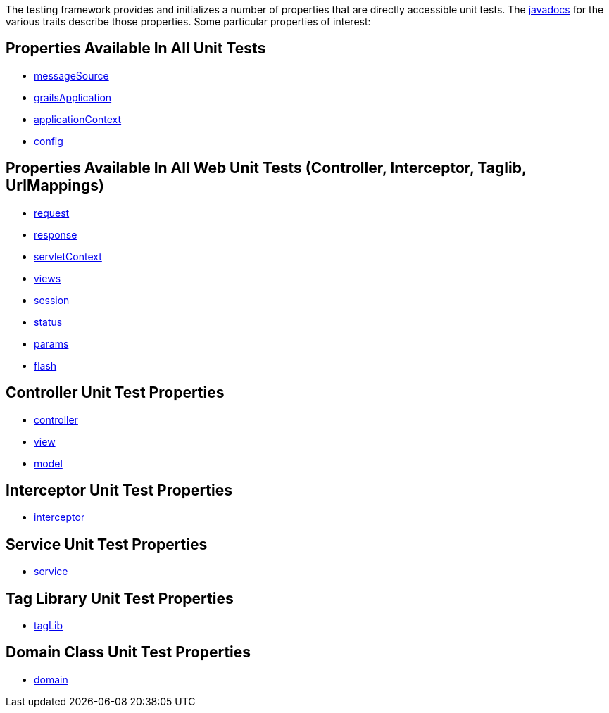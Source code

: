 The testing framework provides and initializes a number of properties that
are directly accessible unit tests.  The link:../api/index.html[javadocs] for the
various traits describe those properties.  Some particular properties of interest:

== Properties Available In All Unit Tests

- link:../api/org/grails/testing/GrailsUnitTest.html#getMessageSource()[messageSource]
- link:../api/org/grails/testing/GrailsUnitTest.html#getGrailsApplication()[grailsApplication]
- link:../api/org/grails/testing/GrailsUnitTest.html#getApplicationContext()[applicationContext]
- link:../api/org/grails/testing/GrailsUnitTest.html#getConfig()[config]

== Properties Available In All Web Unit Tests (Controller, Interceptor, Taglib, UrlMappings)

- link:{gspApiDocs}/grails/testing/web/GrailsWebUnitTest.html#getRequest()[request]
- link:{gspApiDocs}/grails/testing/web/GrailsWebUnitTest.html#getResponse()[response]
- link:{gspApiDocs}/grails/testing/web/GrailsWebUnitTest.html#getServletContext()[servletContext]
- link:{gspApiDocs}/grails/testing/web/GrailsWebUnitTest.html#getViews()[views]
- link:{gspApiDocs}/grails/testing/web/GrailsWebUnitTest.html#getSession()[session]
- link:{gspApiDocs}/grails/testing/web/GrailsWebUnitTest.html#getStatus()[status]
- link:{gspApiDocs}/grails/testing/web/GrailsWebUnitTest.html#getParams()[params]
- link:{gspApiDocs}/grails/testing/web/GrailsWebUnitTest.html#getFlash()[flash]

== Controller Unit Test Properties

- link:{gspApiDocs}/grails/testing/web/controllers/ControllerUnitTest.html#getController()[controller]
- link:{gspApiDocs}/grails/testing/web/controllers/ControllerUnitTest.html#getView()[view]
- link:{gspApiDocs}/grails/testing/web/controllers/ControllerUnitTest.html#getModel()[model]

== Interceptor Unit Test Properties

- link:{gspApiDocs}/grails/testing/web/interceptor/InterceptorUnitTest.html#getInterceptor()[interceptor]

== Service Unit Test Properties

- link:../api/grails/testing/services/ServiceUnitTest.html#getService()[service]

== Tag Library Unit Test Properties

- link:{gspApiDocs}/grails/testing/web/taglib/TagLibUnitTest.html#getTagLib()[tagLib]

== Domain Class Unit Test Properties  

- link:../api/grails/testing/gorm/DomainUnitTest.html#getDomain()[domain] 
